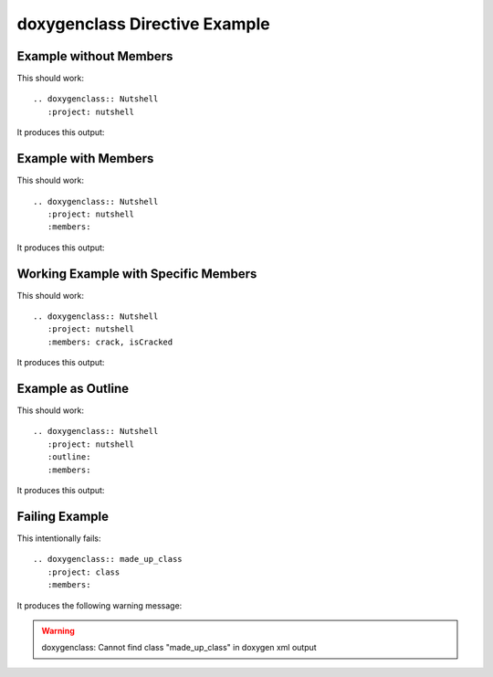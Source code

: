 
.. _class-example:

doxygenclass Directive Example
==============================

Example without Members
-----------------------

This should work::

   .. doxygenclass:: Nutshell
      :project: nutshell

It produces this output:

.. doxygenclass:: Nutshell
   :project: nutshell
   :no-link:


Example with Members
--------------------

This should work::

   .. doxygenclass:: Nutshell
      :project: nutshell
      :members:

It produces this output:

.. doxygenclass:: Nutshell
   :project: nutshell
   :members:
   :no-link:


Working Example with Specific Members
-------------------------------------

This should work::

   .. doxygenclass:: Nutshell
      :project: nutshell
      :members: crack, isCracked

It produces this output:

.. doxygenclass:: Nutshell
   :project: nutshell
   :members: crack, isCracked
   :no-link:


Example as Outline
------------------

This should work::

   .. doxygenclass:: Nutshell
      :project: nutshell
      :outline:
      :members:

It produces this output:

.. doxygenclass:: Nutshell
   :project: nutshell
   :outline:
   :members:
   :no-link:


Failing Example
---------------

This intentionally fails::

   .. doxygenclass:: made_up_class
      :project: class
      :members:

It produces the following warning message:

.. warning:: doxygenclass: Cannot find class "made_up_class" in doxygen xml output


